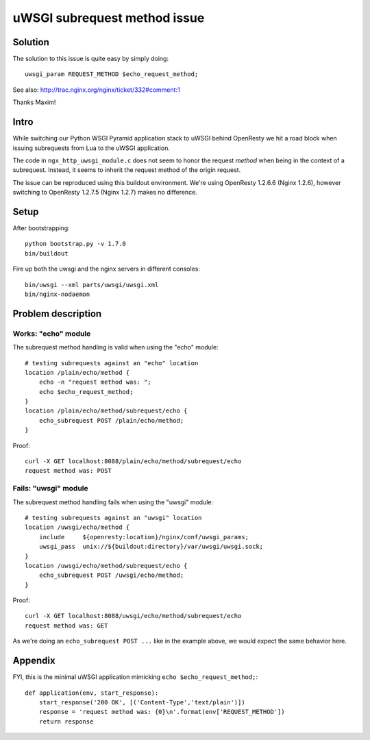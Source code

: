 =============================
uWSGI subrequest method issue
=============================

Solution
========
The solution to this issue is quite easy by simply doing::

    uwsgi_param REQUEST_METHOD $echo_request_method;

See also: http://trac.nginx.org/nginx/ticket/332#comment:1

Thanks Maxim!


Intro
=====

While switching our Python WSGI Pyramid application stack
to uWSGI behind OpenResty we hit a road block when issuing
subrequests from Lua to the uWSGI application.

The code in ``ngx_http_uwsgi_module.c`` does not seem to honor
the request *method* when being in the context of a subrequest.
Instead, it seems to inherit the request method of the origin
request.

The issue can be reproduced using this buildout environment.
We're using OpenResty 1.2.6.6 (Nginx 1.2.6), however switching
to OpenResty 1.2.7.5 (Nginx 1.2.7) makes no difference.


Setup
=====

After bootstrapping::

    python bootstrap.py -v 1.7.0
    bin/buildout

Fire up both the uwsgi and the nginx servers in different consoles::

    bin/uwsgi --xml parts/uwsgi/uwsgi.xml
    bin/nginx-nodaemon


Problem description
===================

Works: "echo" module
--------------------
The subrequest method handling is valid when using the "echo" module::

    # testing subrequests against an "echo" location
    location /plain/echo/method {
        echo -n "request method was: ";
        echo $echo_request_method;
    }
    location /plain/echo/method/subrequest/echo {
        echo_subrequest POST /plain/echo/method;
    }

Proof::

    curl -X GET localhost:8088/plain/echo/method/subrequest/echo
    request method was: POST



Fails: "uwsgi" module
---------------------
The subrequest method handling fails when using the "uwsgi" module::

    # testing subrequests against an "uwsgi" location
    location /uwsgi/echo/method {
        include     ${openresty:location}/nginx/conf/uwsgi_params;
        uwsgi_pass  unix://${buildout:directory}/var/uwsgi/uwsgi.sock;
    }
    location /uwsgi/echo/method/subrequest/echo {
        echo_subrequest POST /uwsgi/echo/method;
    }

Proof::

    curl -X GET localhost:8088/uwsgi/echo/method/subrequest/echo
    request method was: GET


As we're doing an ``echo_subrequest POST ...`` like in
the example above, we would expect the same behavior here.


Appendix
========

FYI, this is the minimal uWSGI application mimicking ``echo $echo_request_method;``::

    def application(env, start_response):
        start_response('200 OK', [('Content-Type','text/plain')])
        response = 'request method was: {0}\n'.format(env['REQUEST_METHOD'])
        return response
